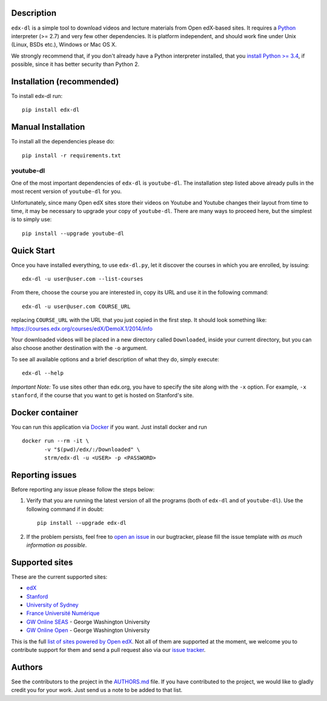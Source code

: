 |Build Status| |Coverage Status| |Code Climate|

Description
===========

``edx-dl`` is a simple tool to download videos and lecture materials
from Open edX-based sites. It requires a
`Python <https://www.python.org/>`__ interpreter (>= 2.7) and very few
other dependencies. It is platform independent, and should work fine
under Unix (Linux, BSDs etc.), Windows or Mac OS X.

We strongly recommend that, if you don't already have a Python
interpreter installed, that you `install Python >=
3.4 <https://www.python.org/downloads/>`__, if possible, since it has
better security than Python 2.

Installation (recommended)
==========================

To install edx-dl run:

::

    pip install edx-dl

Manual Installation
===================

To install all the dependencies please do:

::

    pip install -r requirements.txt

youtube-dl
----------

One of the most important dependencies of ``edx-dl`` is ``youtube-dl``.
The installation step listed above already pulls in the most recent
version of ``youtube-dl`` for you.

Unfortunately, since many Open edX sites store their videos on Youtube
and Youtube changes their layout from time to time, it may be necessary
to upgrade your copy of ``youtube-dl``. There are many ways to proceed
here, but the simplest is to simply use:

::

    pip install --upgrade youtube-dl

Quick Start
===========

Once you have installed everything, to use ``edx-dl.py``, let it
discover the courses in which you are enrolled, by issuing:

::

    edx-dl -u user@user.com --list-courses

From there, choose the course you are interested in, copy its URL and
use it in the following command:

::

    edx-dl -u user@user.com COURSE_URL

replacing ``COURSE_URL`` with the URL that you just copied in the first
step. It should look something like:
https://courses.edx.org/courses/edX/DemoX.1/2014/info

Your downloaded videos will be placed in a new directory called
``Downloaded``, inside your current directory, but you can also choose
another destination with the ``-o`` argument.

To see all available options and a brief description of what they do,
simply execute:

::

    edx-dl --help

*Important Note:* To use sites other than edx.org, you have to specify
the site along with the ``-x`` option. For example, ``-x stanford``, if
the course that you want to get is hosted on Stanford's site.

Docker container
================

You can run this application via `Docker <https://docker.com>`__ if you
want. Just install docker and run

::

    docker run --rm -it \
           -v "$(pwd)/edx/:/Downloaded" \
           strm/edx-dl -u <USER> -p <PASSWORD>

Reporting issues
================

Before reporting any issue please follow the steps below:

1. Verify that you are running the latest version of all the programs
   (both of ``edx-dl`` and of ``youtube-dl``). Use the following command
   if in doubt:

   ::

       pip install --upgrade edx-dl

2. If the problem persists, feel free to `open an
   issue <https://github.com/coursera-dl/edx-dl/issues>`__ in our
   bugtracker, please fill the issue template with *as much information
   as possible*.

Supported sites
===============

These are the current supported sites:

-  `edX <http://edx.org>`__
-  `Stanford <http://lagunita.stanford.edu/>`__
-  `University of Sydney <http://online.it.usyd.edu.au>`__
-  `France Université
   Numérique <https://www.france-universite-numerique-mooc.fr/>`__
-  `GW Online SEAS <http://openedx.seas.gwu.edu/>`__ - George Washington
   University
-  `GW Online Open <http://mooc.online.gwu.edu/>`__ - George Washington
   University

This is the full `list of sites powered by Open
edX <https://github.com/edx/edx-platform/wiki/Sites-powered-by-Open-edX>`__.
Not all of them are supported at the moment, we welcome you to
contribute support for them and send a pull request also via our `issue
tracker <https://github.com/coursera-dl/edx-dl/issues>`__.

Authors
=======

See the contributors to the project in the
`AUTHORS.md <https://github.com/coursera-dl/edx-dl/blob/master/AUTHORS.md>`__
file. If you have contributed to the project, we would like to gladly
credit you for your work. Just send us a note to be added to that list.

.. |Build Status| image:: https://travis-ci.org/coursera-dl/edx-dl.svg?branch=master
   :target: https://travis-ci.org/coursera-dl/edx-dl
.. |Coverage Status| image:: https://coveralls.io/repos/coursera-dl/edx-dl/badge.svg?branch=master&service=github
   :target: https://coveralls.io/github/coursera-dl/edx-dl?branch=master
.. |Code Climate| image:: https://codeclimate.com/github/coursera-dl/edx-dl/badges/gpa.svg
   :target: https://codeclimate.com/github/coursera-dl/edx-dl
